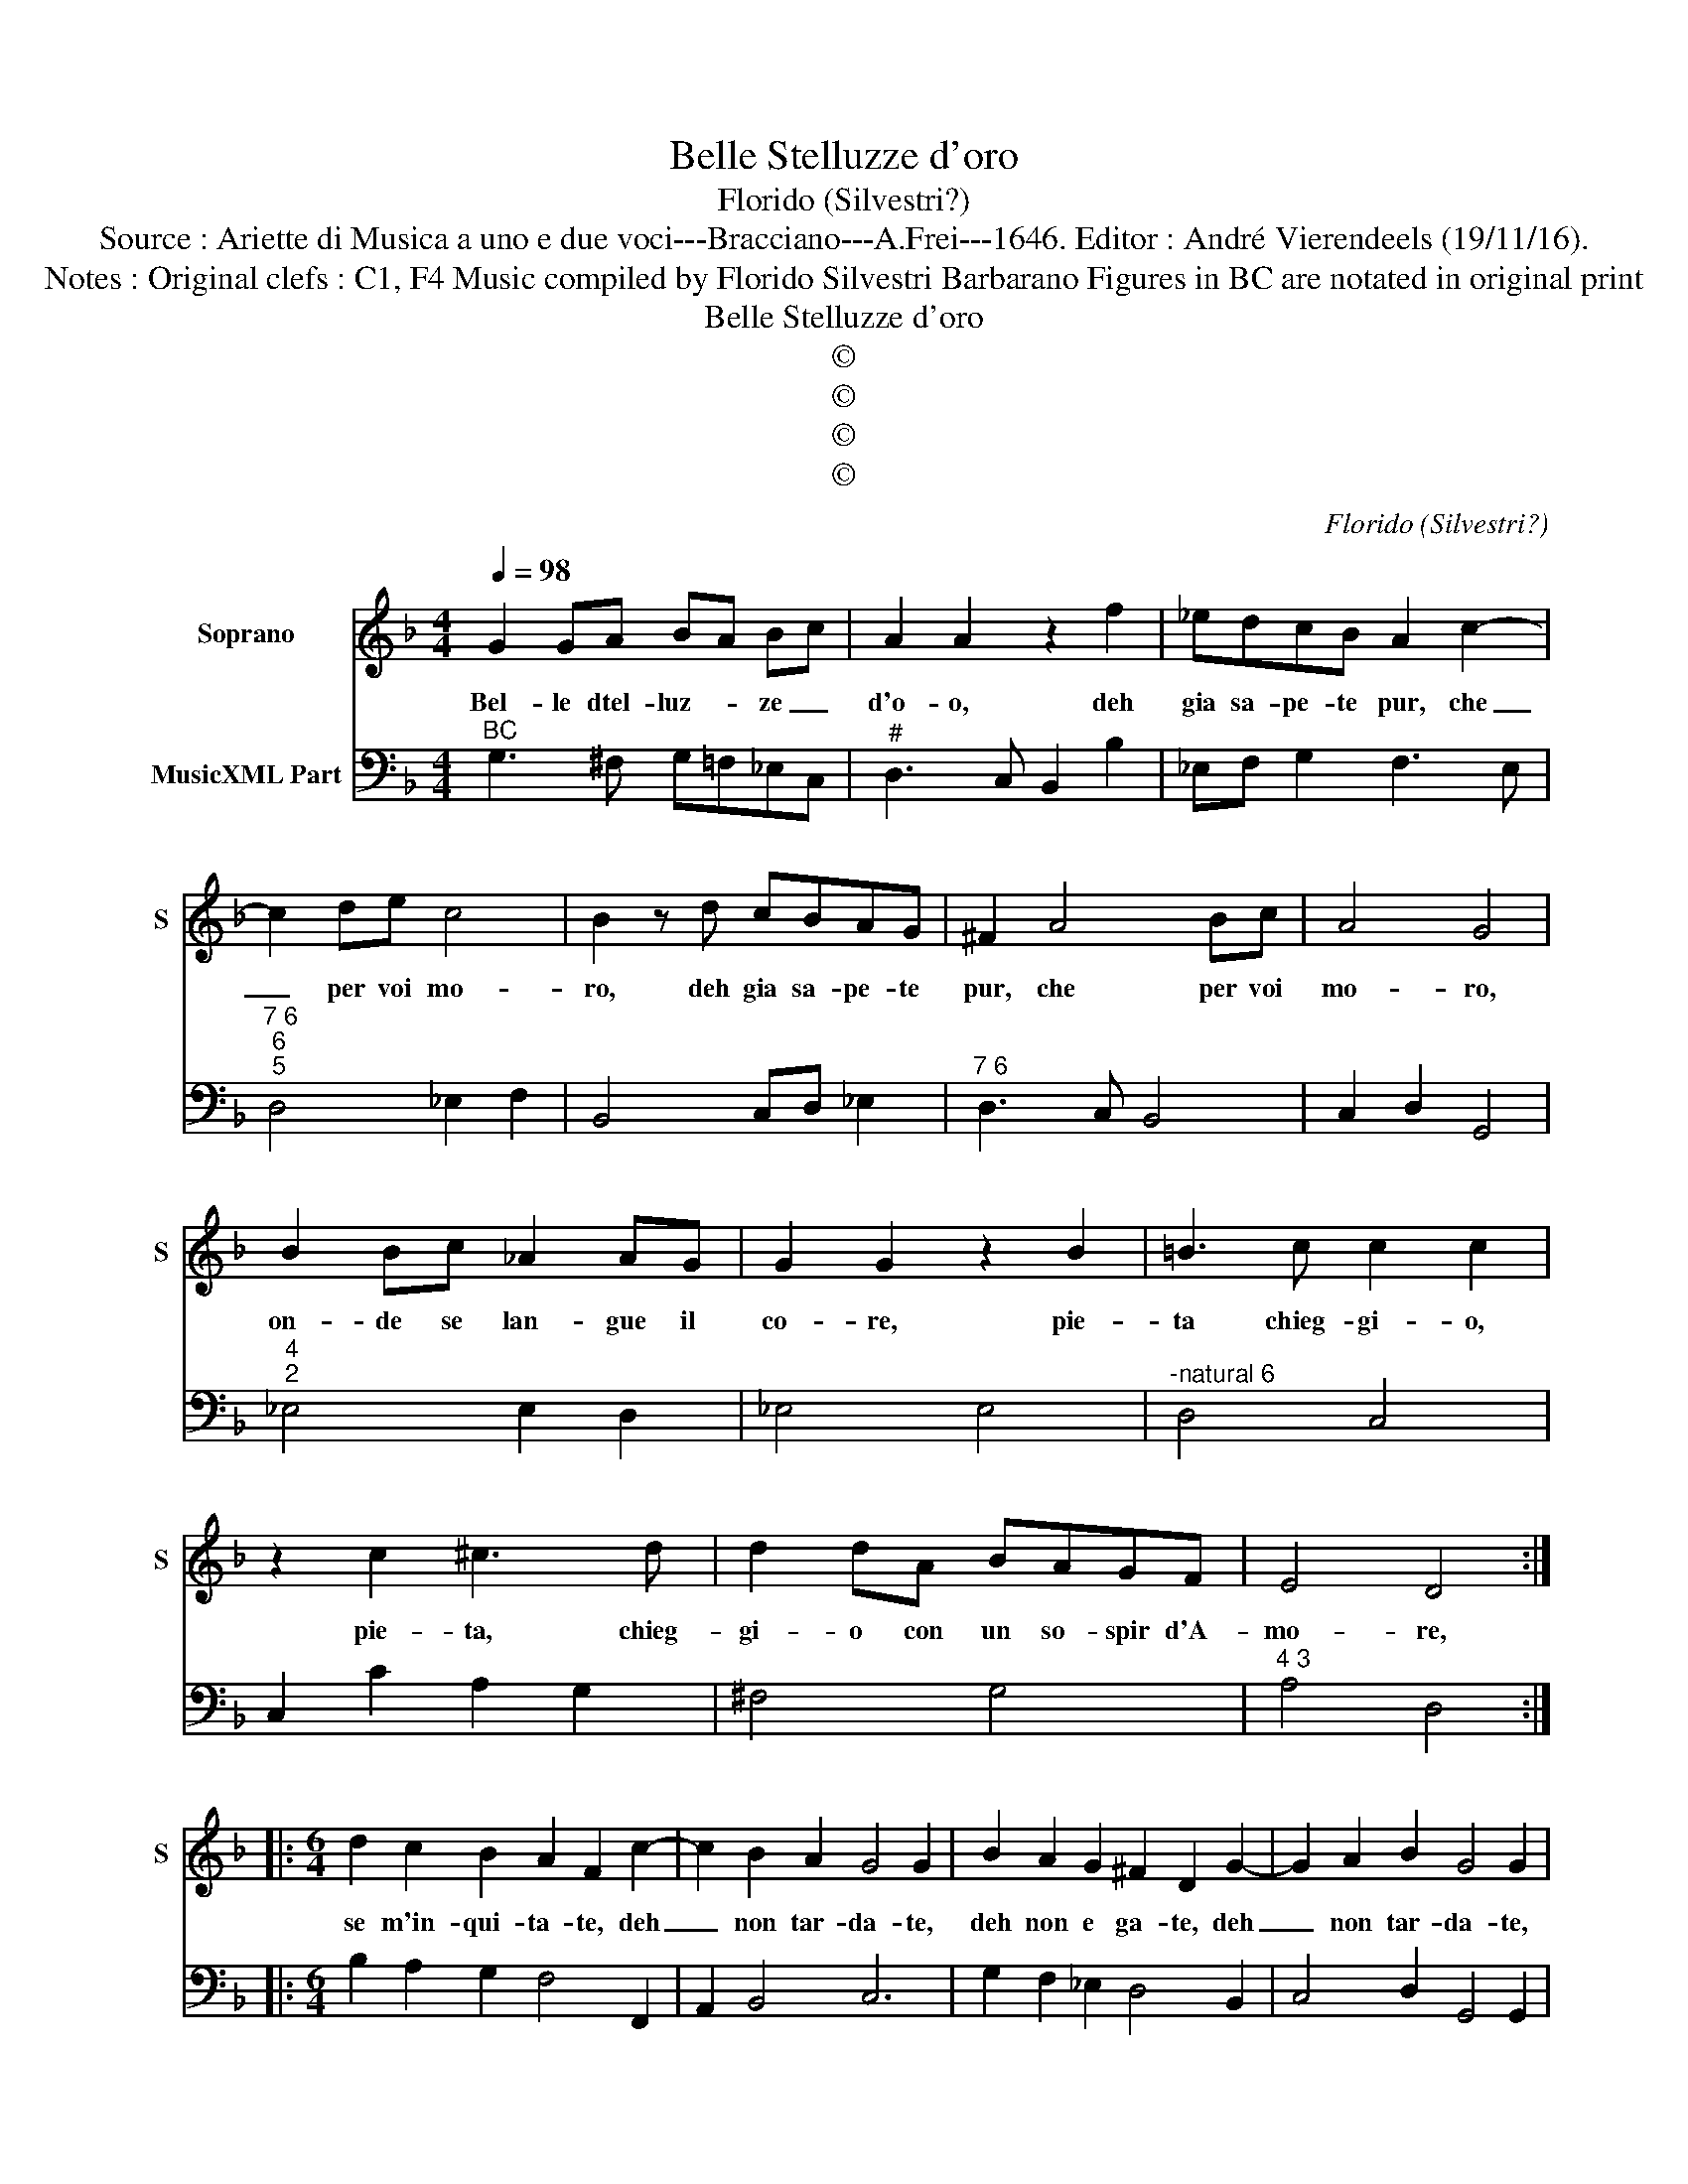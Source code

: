 X:1
T:Belle Stelluzze d'oro
T:Florido (Silvestri?)
T:Source : Ariette di Musica a uno e due voci---Bracciano---A.Frei---1646. Editor : André Vierendeels (19/11/16).
T:Notes : Original clefs : C1, F4 Music compiled by Florido Silvestri Barbarano Figures in BC are notated in original print
T:Belle Stelluzze d'oro
T:©
T:©
T:©
T:©
C:Florido (Silvestri?)
Z:©
%%score 1 2
L:1/8
Q:1/4=98
M:4/4
K:F
V:1 treble nm="Soprano" snm="S"
V:2 bass nm="MusicXML Part"
V:1
 G2 GA BA Bc | A2 A2 z2 f2 | _edcB A2 c2- | c2 de c4 | B2 z d cBAG | ^F2 A4 Bc | A4 G4 | %7
w: Bel- le dtel- luz- * ze _|d'o- o, deh|gia sa- pe- te pur, che|_ per voi mo-|ro, deh gia sa- pe- te|pur, che per voi|mo- ro,|
 B2 Bc _A2 AG | G2 G2 z2 B2 | =B3 c c2 c2 | z2 c2 ^c3 d | d2 dA BAGF | E4 D4 :: %13
w: on- de se lan- gue il|co- re, pie-|ta chieg- gi- o,|pie- ta, chieg-|gi- o con un so- spir d'A-|mo- re,|
[M:6/4] d2 c2 B2 A2 F2 c2- | c2 B2 A2 G4 G2 | B2 A2 G2 ^F2 D2 G2- | G2 A2 B2 G4 G2 | %17
w: se m'in- qui- ta- te, deh|_ non tar- da- te,|deh non e ga- te, deh|_ non tar- da- te,|
[M:4/4] z2 A2 B3 A | BA Bc d4 | d2 de cd Bc | A4 A2 fg | ef ^ce defg | e4 d4 | z2 de cd Bc | %24
w: poi che non|m'è _ con _ ces-|so, nè _ ho- * no- *|rar- vi, nè _|di _ mi- * rar- * vi, ap-|pres- so,|nè _ dho- * no- *|
 A4 A2 Bc | AB ^FA GABc | A4 G2 A/B/c/A/ | B2 c/A/B/c/ dc/B/ A/B/c/A/ | BA/G/ ^F/G/A/F/ GABc | %29
w: rar- vi, nè _|di _ mi- * rar- * vi, ap-|pres- so, nè _ _ _|di mi- * * * rar- * * * * * *|* * * * * * * * * vi ap-|
 A4 G4 :| %30
w: pres- so.|
V:2
"^BC" G,3 ^F, G,=F,_E,C, |"^#" D,3 C, B,,2 B,2 | _E,F, G,2 F,3 E, |"^7 6""^6\n5" D,4 _E,2 F,2 | %4
 B,,4 C,D, _E,2 |"^7 6" D,3 C, B,,4 | C,2 D,2 G,,4 |"^4\n2" _E,4 E,2 D,2 | _E,4 E,4 | %9
"^-natural 6" D,4 C,4 | C,2 C2 A,2 G,2 | ^F,4 G,4 |"^4 3" A,4 D,4 ::[M:6/4] B,2 A,2 G,2 F,4 F,,2 | %14
 A,,2 B,,4 C,6 | G,2 F,2 _E,2 D,4 B,,2 | C,4 D,2 G,,4 G,,2 |[M:4/4] D,4 G,3 D, | G,2 F,2 B,,4 | %19
 B,,2 B,2 A,2 G,2 | F,4 F,4 | G,2 A,2 B,2 F,2 | G,2 A,2 D,3 C, | B,,2 B,2 F,2 G,2 | D,6 B,,2 | %25
 C,2 D,2 _E,2 B,,2 | C,2 D,2 G,2 ^F,2 | G,2 A,2 B,2 ^F,2 | G,2 D,2 _E,2 B,,2 | %29
"^6 5" C,2 D,2 G,,4 :| %30

